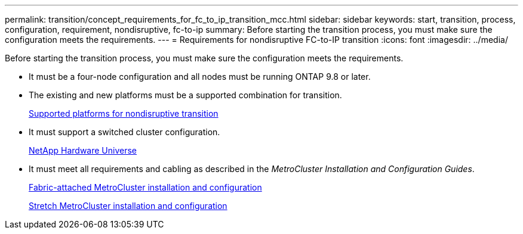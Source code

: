 ---
permalink: transition/concept_requirements_for_fc_to_ip_transition_mcc.html
sidebar: sidebar
keywords: start, transition, process, configuration, requirement, nondisruptive, fc-to-ip
summary: Before starting the transition process, you must make sure the configuration meets the requirements.
---
= Requirements for nondisruptive FC-to-IP transition
:icons: font
:imagesdir: ../media/

[.lead]
Before starting the transition process, you must make sure the configuration meets the requirements.

* It must be a four-node configuration and all nodes must be running ONTAP 9.8 or later.
* The existing and new platforms must be a supported combination for transition.
+
xref:concept_supported_platforms_for_transition.adoc[Supported platforms for nondisruptive transition]

* It must support a switched cluster configuration.
+
https://hwu.netapp.com[NetApp Hardware Universe]

* It must meet all requirements and cabling as described in the _MetroCluster Installation and Configuration Guides_.
+
link:../install-fc/index.html[Fabric-attached MetroCluster installation and configuration]
+
link:../install-stretch/concept_considerations_differences.html[Stretch MetroCluster installation and configuration]
